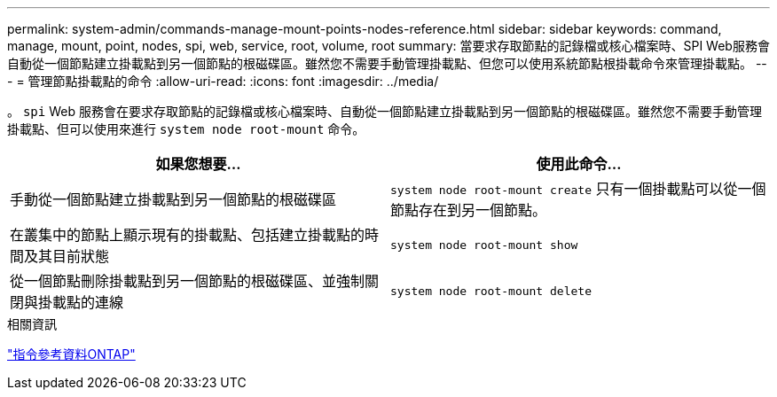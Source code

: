 ---
permalink: system-admin/commands-manage-mount-points-nodes-reference.html 
sidebar: sidebar 
keywords: command, manage, mount, point, nodes, spi, web, service, root, volume, root 
summary: 當要求存取節點的記錄檔或核心檔案時、SPI Web服務會自動從一個節點建立掛載點到另一個節點的根磁碟區。雖然您不需要手動管理掛載點、但您可以使用系統節點根掛載命令來管理掛載點。 
---
= 管理節點掛載點的命令
:allow-uri-read: 
:icons: font
:imagesdir: ../media/


[role="lead"]
。 `spi` Web 服務會在要求存取節點的記錄檔或核心檔案時、自動從一個節點建立掛載點到另一個節點的根磁碟區。雖然您不需要手動管理掛載點、但可以使用來進行 `system node root-mount` 命令。

|===
| 如果您想要... | 使用此命令... 


 a| 
手動從一個節點建立掛載點到另一個節點的根磁碟區
 a| 
`system node root-mount create` 只有一個掛載點可以從一個節點存在到另一個節點。



 a| 
在叢集中的節點上顯示現有的掛載點、包括建立掛載點的時間及其目前狀態
 a| 
`system node root-mount show`



 a| 
從一個節點刪除掛載點到另一個節點的根磁碟區、並強制關閉與掛載點的連線
 a| 
`system node root-mount delete`

|===
.相關資訊
link:../concepts/manual-pages.html["指令參考資料ONTAP"]
